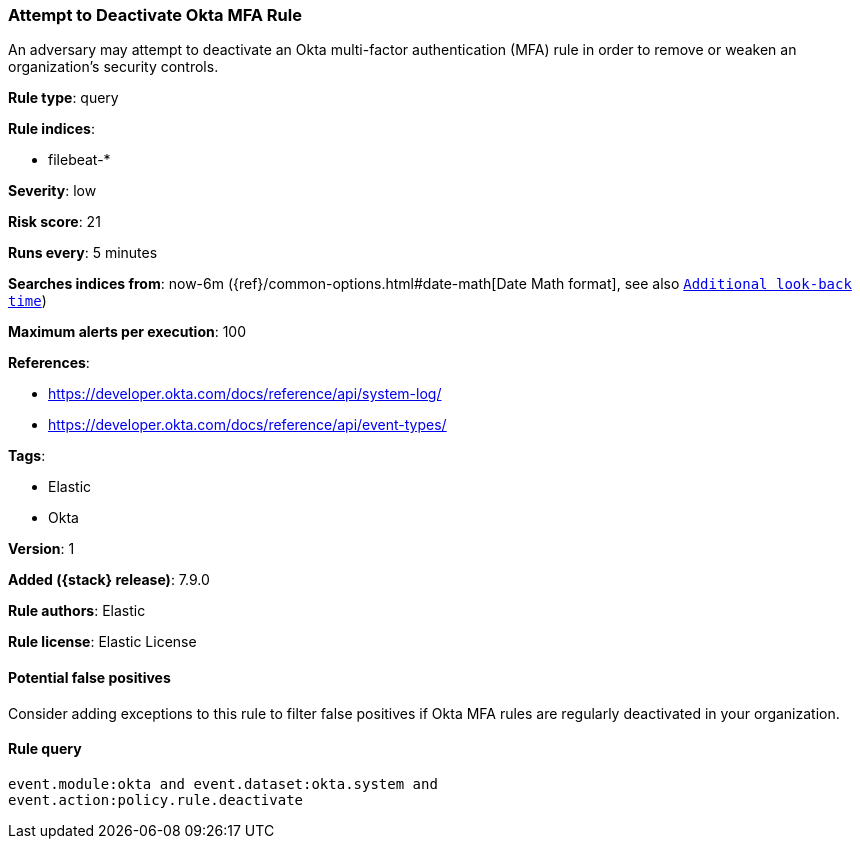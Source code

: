 [[attempt-to-deactivate-okta-mfa-rule]]
=== Attempt to Deactivate Okta MFA Rule

An adversary may attempt to deactivate an Okta multi-factor authentication (MFA) rule in order to remove or weaken an organization's security controls.

*Rule type*: query

*Rule indices*:

* filebeat-*

*Severity*: low

*Risk score*: 21

*Runs every*: 5 minutes

*Searches indices from*: now-6m ({ref}/common-options.html#date-math[Date Math format], see also <<rule-schedule, `Additional look-back time`>>)

*Maximum alerts per execution*: 100

*References*:

* https://developer.okta.com/docs/reference/api/system-log/
* https://developer.okta.com/docs/reference/api/event-types/

*Tags*:

* Elastic
* Okta

*Version*: 1

*Added ({stack} release)*: 7.9.0

*Rule authors*: Elastic

*Rule license*: Elastic License

==== Potential false positives

Consider adding exceptions to this rule to filter false positives if Okta MFA rules are regularly deactivated in your organization.

==== Rule query


[source,js]
----------------------------------
event.module:okta and event.dataset:okta.system and
event.action:policy.rule.deactivate
----------------------------------

